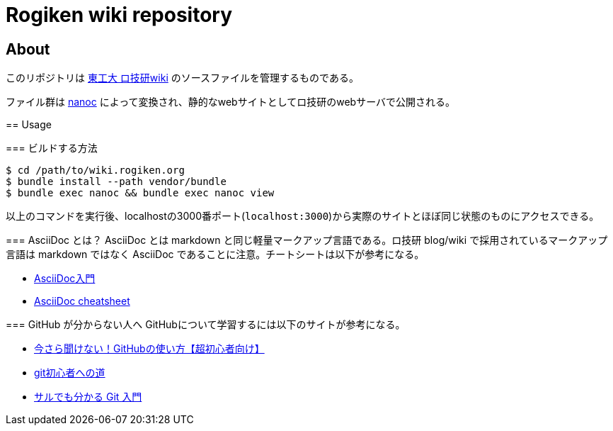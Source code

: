 = Rogiken wiki repository

// Creation date.
:date: 2016-05-05T15:22:14+0900

== About
このリポジトリは link:https://wiki.rogiken.org/[東工大 ロ技研wiki] のソースファイルを管理するものである。

ファイル群は link:http://nanoc.ws/[nanoc] によって変換され、静的なwebサイトとしてロ技研のwebサーバで公開される。

=======

== Usage

=== ビルドする方法
[source, shell]
----
$ cd /path/to/wiki.rogiken.org
$ bundle install --path vendor/bundle
$ bundle exec nanoc && bundle exec nanoc view
----
以上のコマンドを実行後、localhostの3000番ポート(`localhost:3000`)から実際のサイトとほぼ同じ状態のものにアクセスできる。

=== AsciiDoc とは？
AsciiDoc とは markdown と同じ軽量マークアップ言語である。ロ技研 blog/wiki で採用されているマークアップ言語は markdown ではなく AsciiDoc であることに注意。チートシートは以下が参考になる。

* link:http://qiita.com/xmeta/items/de667a8b8a0f982e123a[AsciiDoc入門]
* link:https://powerman.name/doc/asciidoc[AsciiDoc cheatsheet]

=== GitHub が分からない人へ
GitHubについて学習するには以下のサイトが参考になる。

* link:http://techacademy.jp/magazine/6235[今さら聞けない！GitHubの使い方【超初心者向け】]
* link:https://gist.github.com/yatemmma/6486028[git初心者への道]
* link:http://www.backlog.jp/git-guide/[サルでも分かる Git 入門]

